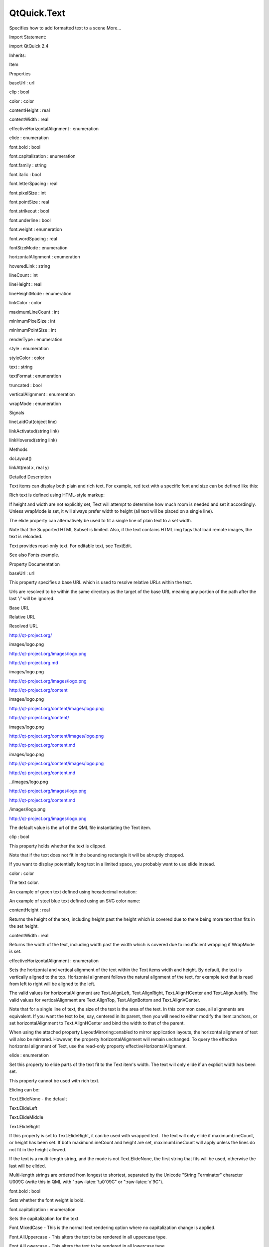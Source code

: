 QtQuick.Text
============

.. raw:: html

   <p>

Specifies how to add formatted text to a scene More...

.. raw:: html

   </p>

.. raw:: html

   <!-- @@@Text -->

.. raw:: html

   <table class="alignedsummary">

.. raw:: html

   <tr>

.. raw:: html

   <td class="memItemLeft rightAlign topAlign">

Import Statement:

.. raw:: html

   </td>

.. raw:: html

   <td class="memItemRight bottomAlign">

import QtQuick 2.4

.. raw:: html

   </td>

.. raw:: html

   </tr>

.. raw:: html

   <tr>

.. raw:: html

   <td class="memItemLeft rightAlign topAlign">

Inherits:

.. raw:: html

   </td>

.. raw:: html

   <td class="memItemRight bottomAlign">

.. raw:: html

   <p>

Item

.. raw:: html

   </p>

.. raw:: html

   </td>

.. raw:: html

   </tr>

.. raw:: html

   </table>

.. raw:: html

   <ul>

.. raw:: html

   </ul>

.. raw:: html

   <h2 id="properties">

Properties

.. raw:: html

   </h2>

.. raw:: html

   <ul>

.. raw:: html

   <li class="fn">

baseUrl : url

.. raw:: html

   </li>

.. raw:: html

   <li class="fn">

clip : bool

.. raw:: html

   </li>

.. raw:: html

   <li class="fn">

color : color

.. raw:: html

   </li>

.. raw:: html

   <li class="fn">

contentHeight : real

.. raw:: html

   </li>

.. raw:: html

   <li class="fn">

contentWidth : real

.. raw:: html

   </li>

.. raw:: html

   <li class="fn">

effectiveHorizontalAlignment : enumeration

.. raw:: html

   </li>

.. raw:: html

   <li class="fn">

elide : enumeration

.. raw:: html

   </li>

.. raw:: html

   <li class="fn">

font.bold : bool

.. raw:: html

   </li>

.. raw:: html

   <li class="fn">

font.capitalization : enumeration

.. raw:: html

   </li>

.. raw:: html

   <li class="fn">

font.family : string

.. raw:: html

   </li>

.. raw:: html

   <li class="fn">

font.italic : bool

.. raw:: html

   </li>

.. raw:: html

   <li class="fn">

font.letterSpacing : real

.. raw:: html

   </li>

.. raw:: html

   <li class="fn">

font.pixelSize : int

.. raw:: html

   </li>

.. raw:: html

   <li class="fn">

font.pointSize : real

.. raw:: html

   </li>

.. raw:: html

   <li class="fn">

font.strikeout : bool

.. raw:: html

   </li>

.. raw:: html

   <li class="fn">

font.underline : bool

.. raw:: html

   </li>

.. raw:: html

   <li class="fn">

font.weight : enumeration

.. raw:: html

   </li>

.. raw:: html

   <li class="fn">

font.wordSpacing : real

.. raw:: html

   </li>

.. raw:: html

   <li class="fn">

fontSizeMode : enumeration

.. raw:: html

   </li>

.. raw:: html

   <li class="fn">

horizontalAlignment : enumeration

.. raw:: html

   </li>

.. raw:: html

   <li class="fn">

hoveredLink : string

.. raw:: html

   </li>

.. raw:: html

   <li class="fn">

lineCount : int

.. raw:: html

   </li>

.. raw:: html

   <li class="fn">

lineHeight : real

.. raw:: html

   </li>

.. raw:: html

   <li class="fn">

lineHeightMode : enumeration

.. raw:: html

   </li>

.. raw:: html

   <li class="fn">

linkColor : color

.. raw:: html

   </li>

.. raw:: html

   <li class="fn">

maximumLineCount : int

.. raw:: html

   </li>

.. raw:: html

   <li class="fn">

minimumPixelSize : int

.. raw:: html

   </li>

.. raw:: html

   <li class="fn">

minimumPointSize : int

.. raw:: html

   </li>

.. raw:: html

   <li class="fn">

renderType : enumeration

.. raw:: html

   </li>

.. raw:: html

   <li class="fn">

style : enumeration

.. raw:: html

   </li>

.. raw:: html

   <li class="fn">

styleColor : color

.. raw:: html

   </li>

.. raw:: html

   <li class="fn">

text : string

.. raw:: html

   </li>

.. raw:: html

   <li class="fn">

textFormat : enumeration

.. raw:: html

   </li>

.. raw:: html

   <li class="fn">

truncated : bool

.. raw:: html

   </li>

.. raw:: html

   <li class="fn">

verticalAlignment : enumeration

.. raw:: html

   </li>

.. raw:: html

   <li class="fn">

wrapMode : enumeration

.. raw:: html

   </li>

.. raw:: html

   </ul>

.. raw:: html

   <h2 id="signals">

Signals

.. raw:: html

   </h2>

.. raw:: html

   <ul>

.. raw:: html

   <li class="fn">

lineLaidOut(object line)

.. raw:: html

   </li>

.. raw:: html

   <li class="fn">

linkActivated(string link)

.. raw:: html

   </li>

.. raw:: html

   <li class="fn">

linkHovered(string link)

.. raw:: html

   </li>

.. raw:: html

   </ul>

.. raw:: html

   <h2 id="methods">

Methods

.. raw:: html

   </h2>

.. raw:: html

   <ul>

.. raw:: html

   <li class="fn">

doLayout()

.. raw:: html

   </li>

.. raw:: html

   <li class="fn">

linkAt(real x, real y)

.. raw:: html

   </li>

.. raw:: html

   </ul>

.. raw:: html

   <!-- $$$Text-description -->

.. raw:: html

   <h2 id="details">

Detailed Description

.. raw:: html

   </h2>

.. raw:: html

   </p>

.. raw:: html

   <p>

Text items can display both plain and rich text. For example, red text
with a specific font and size can be defined like this:

.. raw:: html

   </p>

.. raw:: html

   <pre class="qml"><span class="type"><a href="index.html">Text</a></span> {
   <span class="name">text</span>: <span class="string">&quot;Hello World!&quot;</span>
   <span class="name">font</span>.family: <span class="string">&quot;Helvetica&quot;</span>
   <span class="name">font</span>.pointSize: <span class="number">24</span>
   <span class="name">color</span>: <span class="string">&quot;red&quot;</span>
   }</pre>

.. raw:: html

   <p>

Rich text is defined using HTML-style markup:

.. raw:: html

   </p>

.. raw:: html

   <pre class="qml"><span class="type"><a href="index.html">Text</a></span> {
   <span class="name">text</span>: <span class="string">&quot;&lt;b&gt;Hello&lt;/b&gt; &lt;i&gt;World!&lt;/i&gt;&quot;</span>
   }</pre>

.. raw:: html

   <p class="centerAlign">

.. raw:: html

   </p>

.. raw:: html

   <p>

If height and width are not explicitly set, Text will attempt to
determine how much room is needed and set it accordingly. Unless
wrapMode is set, it will always prefer width to height (all text will be
placed on a single line).

.. raw:: html

   </p>

.. raw:: html

   <p>

The elide property can alternatively be used to fit a single line of
plain text to a set width.

.. raw:: html

   </p>

.. raw:: html

   <p>

Note that the Supported HTML Subset is limited. Also, if the text
contains HTML img tags that load remote images, the text is reloaded.

.. raw:: html

   </p>

.. raw:: html

   <p>

Text provides read-only text. For editable text, see TextEdit.

.. raw:: html

   </p>

.. raw:: html

   <p>

See also Fonts example.

.. raw:: html

   </p>

.. raw:: html

   <!-- @@@Text -->

.. raw:: html

   <h2>

Property Documentation

.. raw:: html

   </h2>

.. raw:: html

   <!-- $$$baseUrl -->

.. raw:: html

   <table class="qmlname">

.. raw:: html

   <tr valign="top" id="baseUrl-prop">

.. raw:: html

   <td class="tblQmlPropNode">

.. raw:: html

   <p>

baseUrl : url

.. raw:: html

   </p>

.. raw:: html

   </td>

.. raw:: html

   </tr>

.. raw:: html

   </table>

.. raw:: html

   <p>

This property specifies a base URL which is used to resolve relative
URLs within the text.

.. raw:: html

   </p>

.. raw:: html

   <p>

Urls are resolved to be within the same directory as the target of the
base URL meaning any portion of the path after the last '/' will be
ignored.

.. raw:: html

   </p>

.. raw:: html

   <table class="generic">

.. raw:: html

   <thead>

.. raw:: html

   <tr class="qt-style">

.. raw:: html

   <th>

Base URL

.. raw:: html

   </th>

.. raw:: html

   <th>

Relative URL

.. raw:: html

   </th>

.. raw:: html

   <th>

Resolved URL

.. raw:: html

   </th>

.. raw:: html

   </tr>

.. raw:: html

   </thead>

.. raw:: html

   <tr valign="top">

.. raw:: html

   <td>

http://qt-project.org/

.. raw:: html

   </td>

.. raw:: html

   <td>

images/logo.png

.. raw:: html

   </td>

.. raw:: html

   <td>

http://qt-project.org/images/logo.png

.. raw:: html

   </td>

.. raw:: html

   </tr>

.. raw:: html

   <tr valign="top">

.. raw:: html

   <td>

http://qt-project.org.md

.. raw:: html

   </td>

.. raw:: html

   <td>

images/logo.png

.. raw:: html

   </td>

.. raw:: html

   <td>

http://qt-project.org/images/logo.png

.. raw:: html

   </td>

.. raw:: html

   </tr>

.. raw:: html

   <tr valign="top">

.. raw:: html

   <td>

http://qt-project.org/content

.. raw:: html

   </td>

.. raw:: html

   <td>

images/logo.png

.. raw:: html

   </td>

.. raw:: html

   <td>

http://qt-project.org/content/images/logo.png

.. raw:: html

   </td>

.. raw:: html

   </tr>

.. raw:: html

   <tr valign="top">

.. raw:: html

   <td>

http://qt-project.org/content/

.. raw:: html

   </td>

.. raw:: html

   <td>

images/logo.png

.. raw:: html

   </td>

.. raw:: html

   <td>

http://qt-project.org/content/images/logo.png

.. raw:: html

   </td>

.. raw:: html

   </tr>

.. raw:: html

   <tr valign="top">

.. raw:: html

   <td>

http://qt-project.org/content.md

.. raw:: html

   </td>

.. raw:: html

   <td>

images/logo.png

.. raw:: html

   </td>

.. raw:: html

   <td>

http://qt-project.org/content/images/logo.png

.. raw:: html

   </td>

.. raw:: html

   </tr>

.. raw:: html

   <tr valign="top">

.. raw:: html

   <td>

http://qt-project.org/content.md

.. raw:: html

   </td>

.. raw:: html

   <td>

../images/logo.png

.. raw:: html

   </td>

.. raw:: html

   <td>

http://qt-project.org/images/logo.png

.. raw:: html

   </td>

.. raw:: html

   </tr>

.. raw:: html

   <tr valign="top">

.. raw:: html

   <td>

http://qt-project.org/content.md

.. raw:: html

   </td>

.. raw:: html

   <td>

/images/logo.png

.. raw:: html

   </td>

.. raw:: html

   <td>

http://qt-project.org/images/logo.png

.. raw:: html

   </td>

.. raw:: html

   </tr>

.. raw:: html

   </table>

.. raw:: html

   <p>

The default value is the url of the QML file instantiating the Text
item.

.. raw:: html

   </p>

.. raw:: html

   <!-- @@@baseUrl -->

.. raw:: html

   <table class="qmlname">

.. raw:: html

   <tr valign="top" id="clip-prop">

.. raw:: html

   <td class="tblQmlPropNode">

.. raw:: html

   <p>

clip : bool

.. raw:: html

   </p>

.. raw:: html

   </td>

.. raw:: html

   </tr>

.. raw:: html

   </table>

.. raw:: html

   <p>

This property holds whether the text is clipped.

.. raw:: html

   </p>

.. raw:: html

   <p>

Note that if the text does not fit in the bounding rectangle it will be
abruptly chopped.

.. raw:: html

   </p>

.. raw:: html

   <p>

If you want to display potentially long text in a limited space, you
probably want to use elide instead.

.. raw:: html

   </p>

.. raw:: html

   <!-- @@@clip -->

.. raw:: html

   <table class="qmlname">

.. raw:: html

   <tr valign="top" id="color-prop">

.. raw:: html

   <td class="tblQmlPropNode">

.. raw:: html

   <p>

color : color

.. raw:: html

   </p>

.. raw:: html

   </td>

.. raw:: html

   </tr>

.. raw:: html

   </table>

.. raw:: html

   <p>

The text color.

.. raw:: html

   </p>

.. raw:: html

   <p>

An example of green text defined using hexadecimal notation:

.. raw:: html

   </p>

.. raw:: html

   <pre class="qml"><span class="type"><a href="index.html">Text</a></span> {
   <span class="name">color</span>: <span class="string">&quot;#00FF00&quot;</span>
   <span class="name">text</span>: <span class="string">&quot;green text&quot;</span>
   }</pre>

.. raw:: html

   <p>

An example of steel blue text defined using an SVG color name:

.. raw:: html

   </p>

.. raw:: html

   <pre class="qml"><span class="type"><a href="index.html">Text</a></span> {
   <span class="name">color</span>: <span class="string">&quot;steelblue&quot;</span>
   <span class="name">text</span>: <span class="string">&quot;blue text&quot;</span>
   }</pre>

.. raw:: html

   <!-- @@@color -->

.. raw:: html

   <table class="qmlname">

.. raw:: html

   <tr valign="top" id="contentHeight-prop">

.. raw:: html

   <td class="tblQmlPropNode">

.. raw:: html

   <p>

contentHeight : real

.. raw:: html

   </p>

.. raw:: html

   </td>

.. raw:: html

   </tr>

.. raw:: html

   </table>

.. raw:: html

   <p>

Returns the height of the text, including height past the height which
is covered due to there being more text than fits in the set height.

.. raw:: html

   </p>

.. raw:: html

   <!-- @@@contentHeight -->

.. raw:: html

   <table class="qmlname">

.. raw:: html

   <tr valign="top" id="contentWidth-prop">

.. raw:: html

   <td class="tblQmlPropNode">

.. raw:: html

   <p>

contentWidth : real

.. raw:: html

   </p>

.. raw:: html

   </td>

.. raw:: html

   </tr>

.. raw:: html

   </table>

.. raw:: html

   <p>

Returns the width of the text, including width past the width which is
covered due to insufficient wrapping if WrapMode is set.

.. raw:: html

   </p>

.. raw:: html

   <!-- @@@contentWidth -->

.. raw:: html

   <table class="qmlname">

.. raw:: html

   <tr valign="top" id="effectiveHorizontalAlignment-prop">

.. raw:: html

   <td class="tblQmlPropNode">

.. raw:: html

   <p>

effectiveHorizontalAlignment : enumeration

.. raw:: html

   </p>

.. raw:: html

   </td>

.. raw:: html

   </tr>

.. raw:: html

   </table>

.. raw:: html

   <p>

Sets the horizontal and vertical alignment of the text within the Text
items width and height. By default, the text is vertically aligned to
the top. Horizontal alignment follows the natural alignment of the text,
for example text that is read from left to right will be aligned to the
left.

.. raw:: html

   </p>

.. raw:: html

   <p>

The valid values for horizontalAlignment are Text.AlignLeft,
Text.AlignRight, Text.AlignHCenter and Text.AlignJustify. The valid
values for verticalAlignment are Text.AlignTop, Text.AlignBottom and
Text.AlignVCenter.

.. raw:: html

   </p>

.. raw:: html

   <p>

Note that for a single line of text, the size of the text is the area of
the text. In this common case, all alignments are equivalent. If you
want the text to be, say, centered in its parent, then you will need to
either modify the Item::anchors, or set horizontalAlignment to
Text.AlignHCenter and bind the width to that of the parent.

.. raw:: html

   </p>

.. raw:: html

   <p>

When using the attached property LayoutMirroring::enabled to mirror
application layouts, the horizontal alignment of text will also be
mirrored. However, the property horizontalAlignment will remain
unchanged. To query the effective horizontal alignment of Text, use the
read-only property effectiveHorizontalAlignment.

.. raw:: html

   </p>

.. raw:: html

   <!-- @@@effectiveHorizontalAlignment -->

.. raw:: html

   <table class="qmlname">

.. raw:: html

   <tr valign="top" id="elide-prop">

.. raw:: html

   <td class="tblQmlPropNode">

.. raw:: html

   <p>

elide : enumeration

.. raw:: html

   </p>

.. raw:: html

   </td>

.. raw:: html

   </tr>

.. raw:: html

   </table>

.. raw:: html

   <p>

Set this property to elide parts of the text fit to the Text item's
width. The text will only elide if an explicit width has been set.

.. raw:: html

   </p>

.. raw:: html

   <p>

This property cannot be used with rich text.

.. raw:: html

   </p>

.. raw:: html

   <p>

Eliding can be:

.. raw:: html

   </p>

.. raw:: html

   <ul>

.. raw:: html

   <li>

Text.ElideNone - the default

.. raw:: html

   </li>

.. raw:: html

   <li>

Text.ElideLeft

.. raw:: html

   </li>

.. raw:: html

   <li>

Text.ElideMiddle

.. raw:: html

   </li>

.. raw:: html

   <li>

Text.ElideRight

.. raw:: html

   </li>

.. raw:: html

   </ul>

.. raw:: html

   <p>

If this property is set to Text.ElideRight, it can be used with wrapped
text. The text will only elide if maximumLineCount, or height has been
set. If both maximumLineCount and height are set, maximumLineCount will
apply unless the lines do not fit in the height allowed.

.. raw:: html

   </p>

.. raw:: html

   <p>

If the text is a multi-length string, and the mode is not
Text.ElideNone, the first string that fits will be used, otherwise the
last will be elided.

.. raw:: html

   </p>

.. raw:: html

   <p>

Multi-length strings are ordered from longest to shortest, separated by
the Unicode "String Terminator" character U009C (write this in QML with
":raw-latex:`\u0`09C" or ":raw-latex:`\x`9C").

.. raw:: html

   </p>

.. raw:: html

   <!-- @@@elide -->

.. raw:: html

   <table class="qmlname">

.. raw:: html

   <tr valign="top" id="font.bold-prop">

.. raw:: html

   <td class="tblQmlPropNode">

.. raw:: html

   <p>

font.bold : bool

.. raw:: html

   </p>

.. raw:: html

   </td>

.. raw:: html

   </tr>

.. raw:: html

   </table>

.. raw:: html

   <p>

Sets whether the font weight is bold.

.. raw:: html

   </p>

.. raw:: html

   <!-- @@@font.bold -->

.. raw:: html

   <table class="qmlname">

.. raw:: html

   <tr valign="top" id="font.capitalization-prop">

.. raw:: html

   <td class="tblQmlPropNode">

.. raw:: html

   <p>

font.capitalization : enumeration

.. raw:: html

   </p>

.. raw:: html

   </td>

.. raw:: html

   </tr>

.. raw:: html

   </table>

.. raw:: html

   <p>

Sets the capitalization for the text.

.. raw:: html

   </p>

.. raw:: html

   <ul>

.. raw:: html

   <li>

Font.MixedCase - This is the normal text rendering option where no
capitalization change is applied.

.. raw:: html

   </li>

.. raw:: html

   <li>

Font.AllUppercase - This alters the text to be rendered in all uppercase
type.

.. raw:: html

   </li>

.. raw:: html

   <li>

Font.AllLowercase - This alters the text to be rendered in all lowercase
type.

.. raw:: html

   </li>

.. raw:: html

   <li>

Font.SmallCaps - This alters the text to be rendered in small-caps type.

.. raw:: html

   </li>

.. raw:: html

   <li>

Font.Capitalize - This alters the text to be rendered with the first
character of each word as an uppercase character.

.. raw:: html

   </li>

.. raw:: html

   </ul>

.. raw:: html

   <pre class="qml"><span class="type"><a href="index.html">Text</a></span> { <span class="name">text</span>: <span class="string">&quot;Hello&quot;</span>; <span class="name">font</span>.capitalization: <span class="name">Font</span>.<span class="name">AllLowercase</span> }</pre>

.. raw:: html

   <!-- @@@font.capitalization -->

.. raw:: html

   <table class="qmlname">

.. raw:: html

   <tr valign="top" id="font.family-prop">

.. raw:: html

   <td class="tblQmlPropNode">

.. raw:: html

   <p>

font.family : string

.. raw:: html

   </p>

.. raw:: html

   </td>

.. raw:: html

   </tr>

.. raw:: html

   </table>

.. raw:: html

   <p>

Sets the family name of the font.

.. raw:: html

   </p>

.. raw:: html

   <p>

The family name is case insensitive and may optionally include a foundry
name, e.g. "Helvetica [Cronyx]". If the family is available from more
than one foundry and the foundry isn't specified, an arbitrary foundry
is chosen. If the family isn't available a family will be set using the
font matching algorithm.

.. raw:: html

   </p>

.. raw:: html

   <!-- @@@font.family -->

.. raw:: html

   <table class="qmlname">

.. raw:: html

   <tr valign="top" id="font.italic-prop">

.. raw:: html

   <td class="tblQmlPropNode">

.. raw:: html

   <p>

font.italic : bool

.. raw:: html

   </p>

.. raw:: html

   </td>

.. raw:: html

   </tr>

.. raw:: html

   </table>

.. raw:: html

   <p>

Sets whether the font has an italic style.

.. raw:: html

   </p>

.. raw:: html

   <!-- @@@font.italic -->

.. raw:: html

   <table class="qmlname">

.. raw:: html

   <tr valign="top" id="font.letterSpacing-prop">

.. raw:: html

   <td class="tblQmlPropNode">

.. raw:: html

   <p>

font.letterSpacing : real

.. raw:: html

   </p>

.. raw:: html

   </td>

.. raw:: html

   </tr>

.. raw:: html

   </table>

.. raw:: html

   <p>

Sets the letter spacing for the font.

.. raw:: html

   </p>

.. raw:: html

   <p>

Letter spacing changes the default spacing between individual letters in
the font. A positive value increases the letter spacing by the
corresponding pixels; a negative value decreases the spacing.

.. raw:: html

   </p>

.. raw:: html

   <!-- @@@font.letterSpacing -->

.. raw:: html

   <table class="qmlname">

.. raw:: html

   <tr valign="top" id="font.pixelSize-prop">

.. raw:: html

   <td class="tblQmlPropNode">

.. raw:: html

   <p>

font.pixelSize : int

.. raw:: html

   </p>

.. raw:: html

   </td>

.. raw:: html

   </tr>

.. raw:: html

   </table>

.. raw:: html

   <p>

Sets the font size in pixels.

.. raw:: html

   </p>

.. raw:: html

   <p>

Using this function makes the font device dependent. Use pointSize to
set the size of the font in a device independent manner.

.. raw:: html

   </p>

.. raw:: html

   <!-- @@@font.pixelSize -->

.. raw:: html

   <table class="qmlname">

.. raw:: html

   <tr valign="top" id="font.pointSize-prop">

.. raw:: html

   <td class="tblQmlPropNode">

.. raw:: html

   <p>

font.pointSize : real

.. raw:: html

   </p>

.. raw:: html

   </td>

.. raw:: html

   </tr>

.. raw:: html

   </table>

.. raw:: html

   <p>

Sets the font size in points. The point size must be greater than zero.

.. raw:: html

   </p>

.. raw:: html

   <!-- @@@font.pointSize -->

.. raw:: html

   <table class="qmlname">

.. raw:: html

   <tr valign="top" id="font.strikeout-prop">

.. raw:: html

   <td class="tblQmlPropNode">

.. raw:: html

   <p>

font.strikeout : bool

.. raw:: html

   </p>

.. raw:: html

   </td>

.. raw:: html

   </tr>

.. raw:: html

   </table>

.. raw:: html

   <p>

Sets whether the font has a strikeout style.

.. raw:: html

   </p>

.. raw:: html

   <!-- @@@font.strikeout -->

.. raw:: html

   <table class="qmlname">

.. raw:: html

   <tr valign="top" id="font.underline-prop">

.. raw:: html

   <td class="tblQmlPropNode">

.. raw:: html

   <p>

font.underline : bool

.. raw:: html

   </p>

.. raw:: html

   </td>

.. raw:: html

   </tr>

.. raw:: html

   </table>

.. raw:: html

   <p>

Sets whether the text is underlined.

.. raw:: html

   </p>

.. raw:: html

   <!-- @@@font.underline -->

.. raw:: html

   <table class="qmlname">

.. raw:: html

   <tr valign="top" id="font.weight-prop">

.. raw:: html

   <td class="tblQmlPropNode">

.. raw:: html

   <p>

font.weight : enumeration

.. raw:: html

   </p>

.. raw:: html

   </td>

.. raw:: html

   </tr>

.. raw:: html

   </table>

.. raw:: html

   <p>

Sets the font's weight.

.. raw:: html

   </p>

.. raw:: html

   <p>

The weight can be one of:

.. raw:: html

   </p>

.. raw:: html

   <ul>

.. raw:: html

   <li>

Font.Light

.. raw:: html

   </li>

.. raw:: html

   <li>

Font.Normal - the default

.. raw:: html

   </li>

.. raw:: html

   <li>

Font.DemiBold

.. raw:: html

   </li>

.. raw:: html

   <li>

Font.Bold

.. raw:: html

   </li>

.. raw:: html

   <li>

Font.Black

.. raw:: html

   </li>

.. raw:: html

   </ul>

.. raw:: html

   <pre class="qml"><span class="type"><a href="index.html">Text</a></span> { <span class="name">text</span>: <span class="string">&quot;Hello&quot;</span>; <span class="name">font</span>.weight: <span class="name">Font</span>.<span class="name">DemiBold</span> }</pre>

.. raw:: html

   <!-- @@@font.weight -->

.. raw:: html

   <table class="qmlname">

.. raw:: html

   <tr valign="top" id="font.wordSpacing-prop">

.. raw:: html

   <td class="tblQmlPropNode">

.. raw:: html

   <p>

font.wordSpacing : real

.. raw:: html

   </p>

.. raw:: html

   </td>

.. raw:: html

   </tr>

.. raw:: html

   </table>

.. raw:: html

   <p>

Sets the word spacing for the font.

.. raw:: html

   </p>

.. raw:: html

   <p>

Word spacing changes the default spacing between individual words. A
positive value increases the word spacing by a corresponding amount of
pixels, while a negative value decreases the inter-word spacing
accordingly.

.. raw:: html

   </p>

.. raw:: html

   <!-- @@@font.wordSpacing -->

.. raw:: html

   <table class="qmlname">

.. raw:: html

   <tr valign="top" id="fontSizeMode-prop">

.. raw:: html

   <td class="tblQmlPropNode">

.. raw:: html

   <p>

fontSizeMode : enumeration

.. raw:: html

   </p>

.. raw:: html

   </td>

.. raw:: html

   </tr>

.. raw:: html

   </table>

.. raw:: html

   <p>

This property specifies how the font size of the displayed text is
determined. The possible values are:

.. raw:: html

   </p>

.. raw:: html

   <ul>

.. raw:: html

   <li>

Text.FixedSize (default) - The size specified by font.pixelSize or
font.pointSize is used.

.. raw:: html

   </li>

.. raw:: html

   <li>

Text.HorizontalFit - The largest size up to the size specified that fits
within the width of the item without wrapping is used.

.. raw:: html

   </li>

.. raw:: html

   <li>

Text.VerticalFit - The largest size up to the size specified that fits
the height of the item is used.

.. raw:: html

   </li>

.. raw:: html

   <li>

Text.Fit - The largest size up to the size specified that fits within
the width and height of the item is used.

.. raw:: html

   </li>

.. raw:: html

   </ul>

.. raw:: html

   <p>

The font size of fitted text has a minimum bound specified by the
minimumPointSize or minimumPixelSize property and maximum bound
specified by either the font.pointSize or font.pixelSize properties.

.. raw:: html

   </p>

.. raw:: html

   <pre class="qml"><span class="type"><a href="index.html">Text</a></span> { <span class="name">text</span>: <span class="string">&quot;Hello&quot;</span>; <span class="name">fontSizeMode</span>: <span class="name">Text</span>.<span class="name">Fit</span>; <span class="name">minimumPixelSize</span>: <span class="number">10</span>; <span class="name">font</span>.pixelSize: <span class="number">72</span> }</pre>

.. raw:: html

   <p>

If the text does not fit within the item bounds with the minimum font
size the text will be elided as per the elide property.

.. raw:: html

   </p>

.. raw:: html

   <!-- @@@fontSizeMode -->

.. raw:: html

   <table class="qmlname">

.. raw:: html

   <tr valign="top" id="horizontalAlignment-prop">

.. raw:: html

   <td class="tblQmlPropNode">

.. raw:: html

   <p>

horizontalAlignment : enumeration

.. raw:: html

   </p>

.. raw:: html

   </td>

.. raw:: html

   </tr>

.. raw:: html

   </table>

.. raw:: html

   <p>

Sets the horizontal and vertical alignment of the text within the Text
items width and height. By default, the text is vertically aligned to
the top. Horizontal alignment follows the natural alignment of the text,
for example text that is read from left to right will be aligned to the
left.

.. raw:: html

   </p>

.. raw:: html

   <p>

The valid values for horizontalAlignment are Text.AlignLeft,
Text.AlignRight, Text.AlignHCenter and Text.AlignJustify. The valid
values for verticalAlignment are Text.AlignTop, Text.AlignBottom and
Text.AlignVCenter.

.. raw:: html

   </p>

.. raw:: html

   <p>

Note that for a single line of text, the size of the text is the area of
the text. In this common case, all alignments are equivalent. If you
want the text to be, say, centered in its parent, then you will need to
either modify the Item::anchors, or set horizontalAlignment to
Text.AlignHCenter and bind the width to that of the parent.

.. raw:: html

   </p>

.. raw:: html

   <p>

When using the attached property LayoutMirroring::enabled to mirror
application layouts, the horizontal alignment of text will also be
mirrored. However, the property horizontalAlignment will remain
unchanged. To query the effective horizontal alignment of Text, use the
read-only property effectiveHorizontalAlignment.

.. raw:: html

   </p>

.. raw:: html

   <!-- @@@horizontalAlignment -->

.. raw:: html

   <table class="qmlname">

.. raw:: html

   <tr valign="top" id="hoveredLink-prop">

.. raw:: html

   <td class="tblQmlPropNode">

.. raw:: html

   <p>

hoveredLink : string

.. raw:: html

   </p>

.. raw:: html

   </td>

.. raw:: html

   </tr>

.. raw:: html

   </table>

.. raw:: html

   <p>

This property contains the link string when the user hovers a link
embedded in the text. The link must be in rich text or HTML format and
the hoveredLink string provides access to the particular link.

.. raw:: html

   </p>

.. raw:: html

   <p>

This QML property was introduced in Qt 5.2.

.. raw:: html

   </p>

.. raw:: html

   <p>

See also linkHovered and linkAt().

.. raw:: html

   </p>

.. raw:: html

   <!-- @@@hoveredLink -->

.. raw:: html

   <table class="qmlname">

.. raw:: html

   <tr valign="top" id="lineCount-prop">

.. raw:: html

   <td class="tblQmlPropNode">

.. raw:: html

   <p>

lineCount : int

.. raw:: html

   </p>

.. raw:: html

   </td>

.. raw:: html

   </tr>

.. raw:: html

   </table>

.. raw:: html

   <p>

Returns the number of lines visible in the text item.

.. raw:: html

   </p>

.. raw:: html

   <p>

This property is not supported for rich text.

.. raw:: html

   </p>

.. raw:: html

   <p>

See also maximumLineCount.

.. raw:: html

   </p>

.. raw:: html

   <!-- @@@lineCount -->

.. raw:: html

   <table class="qmlname">

.. raw:: html

   <tr valign="top" id="lineHeight-prop">

.. raw:: html

   <td class="tblQmlPropNode">

.. raw:: html

   <p>

lineHeight : real

.. raw:: html

   </p>

.. raw:: html

   </td>

.. raw:: html

   </tr>

.. raw:: html

   </table>

.. raw:: html

   <p>

Sets the line height for the text. The value can be in pixels or a
multiplier depending on lineHeightMode.

.. raw:: html

   </p>

.. raw:: html

   <p>

The default value is a multiplier of 1.0. The line height must be a
positive value.

.. raw:: html

   </p>

.. raw:: html

   <!-- @@@lineHeight -->

.. raw:: html

   <table class="qmlname">

.. raw:: html

   <tr valign="top" id="lineHeightMode-prop">

.. raw:: html

   <td class="tblQmlPropNode">

.. raw:: html

   <p>

lineHeightMode : enumeration

.. raw:: html

   </p>

.. raw:: html

   </td>

.. raw:: html

   </tr>

.. raw:: html

   </table>

.. raw:: html

   <p>

This property determines how the line height is specified. The possible
values are:

.. raw:: html

   </p>

.. raw:: html

   <ul>

.. raw:: html

   <li>

Text.ProportionalHeight (default) - this sets the spacing proportional
to the line (as a multiplier). For example, set to 2 for double spacing.

.. raw:: html

   </li>

.. raw:: html

   <li>

Text.FixedHeight - this sets the line height to a fixed line height (in
pixels).

.. raw:: html

   </li>

.. raw:: html

   </ul>

.. raw:: html

   <!-- @@@lineHeightMode -->

.. raw:: html

   <table class="qmlname">

.. raw:: html

   <tr valign="top" id="linkColor-prop">

.. raw:: html

   <td class="tblQmlPropNode">

.. raw:: html

   <p>

linkColor : color

.. raw:: html

   </p>

.. raw:: html

   </td>

.. raw:: html

   </tr>

.. raw:: html

   </table>

.. raw:: html

   <p>

The color of links in the text.

.. raw:: html

   </p>

.. raw:: html

   <p>

This property works with the StyledText textFormat, but not with
RichText. Link color in RichText can be specified by including CSS style
tags in the text.

.. raw:: html

   </p>

.. raw:: html

   <!-- @@@linkColor -->

.. raw:: html

   <table class="qmlname">

.. raw:: html

   <tr valign="top" id="maximumLineCount-prop">

.. raw:: html

   <td class="tblQmlPropNode">

.. raw:: html

   <p>

maximumLineCount : int

.. raw:: html

   </p>

.. raw:: html

   </td>

.. raw:: html

   </tr>

.. raw:: html

   </table>

.. raw:: html

   <p>

Set this property to limit the number of lines that the text item will
show. If elide is set to Text.ElideRight, the text will be elided
appropriately. By default, this is the value of the largest possible
integer.

.. raw:: html

   </p>

.. raw:: html

   <p>

This property is not supported for rich text.

.. raw:: html

   </p>

.. raw:: html

   <p>

See also lineCount and elide.

.. raw:: html

   </p>

.. raw:: html

   <!-- @@@maximumLineCount -->

.. raw:: html

   <table class="qmlname">

.. raw:: html

   <tr valign="top" id="minimumPixelSize-prop">

.. raw:: html

   <td class="tblQmlPropNode">

.. raw:: html

   <p>

minimumPixelSize : int

.. raw:: html

   </p>

.. raw:: html

   </td>

.. raw:: html

   </tr>

.. raw:: html

   </table>

.. raw:: html

   <p>

This property specifies the minimum font pixel size of text scaled by
the fontSizeMode property.

.. raw:: html

   </p>

.. raw:: html

   <p>

If the fontSizeMode is Text.FixedSize or the font.pixelSize is -1 this
property is ignored.

.. raw:: html

   </p>

.. raw:: html

   <!-- @@@minimumPixelSize -->

.. raw:: html

   <table class="qmlname">

.. raw:: html

   <tr valign="top" id="minimumPointSize-prop">

.. raw:: html

   <td class="tblQmlPropNode">

.. raw:: html

   <p>

minimumPointSize : int

.. raw:: html

   </p>

.. raw:: html

   </td>

.. raw:: html

   </tr>

.. raw:: html

   </table>

.. raw:: html

   <p>

This property specifies the minimum font point size of text scaled by
the fontSizeMode property.

.. raw:: html

   </p>

.. raw:: html

   <p>

If the fontSizeMode is Text.FixedSize or the font.pointSize is -1 this
property is ignored.

.. raw:: html

   </p>

.. raw:: html

   <!-- @@@minimumPointSize -->

.. raw:: html

   <table class="qmlname">

.. raw:: html

   <tr valign="top" id="renderType-prop">

.. raw:: html

   <td class="tblQmlPropNode">

.. raw:: html

   <p>

renderType : enumeration

.. raw:: html

   </p>

.. raw:: html

   </td>

.. raw:: html

   </tr>

.. raw:: html

   </table>

.. raw:: html

   <p>

Override the default rendering type for this component.

.. raw:: html

   </p>

.. raw:: html

   <p>

Supported render types are:

.. raw:: html

   </p>

.. raw:: html

   <ul>

.. raw:: html

   <li>

Text.QtRendering - the default

.. raw:: html

   </li>

.. raw:: html

   <li>

Text.NativeRendering

.. raw:: html

   </li>

.. raw:: html

   </ul>

.. raw:: html

   <p>

Select Text.NativeRendering if you prefer text to look native on the
target platform and do not require advanced features such as
transformation of the text. Using such features in combination with the
NativeRendering render type will lend poor and sometimes pixelated
results.

.. raw:: html

   </p>

.. raw:: html

   <!-- @@@renderType -->

.. raw:: html

   <table class="qmlname">

.. raw:: html

   <tr valign="top" id="style-prop">

.. raw:: html

   <td class="tblQmlPropNode">

.. raw:: html

   <p>

style : enumeration

.. raw:: html

   </p>

.. raw:: html

   </td>

.. raw:: html

   </tr>

.. raw:: html

   </table>

.. raw:: html

   <p>

Set an additional text style.

.. raw:: html

   </p>

.. raw:: html

   <p>

Supported text styles are:

.. raw:: html

   </p>

.. raw:: html

   <ul>

.. raw:: html

   <li>

Text.Normal - the default

.. raw:: html

   </li>

.. raw:: html

   <li>

Text.Outline

.. raw:: html

   </li>

.. raw:: html

   <li>

Text.Raised

.. raw:: html

   </li>

.. raw:: html

   <li>

Text.Sunken

.. raw:: html

   </li>

.. raw:: html

   </ul>

.. raw:: html

   <pre class="qml"><span class="type"><a href="QtQuick.Row.md">Row</a></span> {
   <span class="type"><a href="index.html">Text</a></span> { <span class="name">font</span>.pointSize: <span class="number">24</span>; <span class="name">text</span>: <span class="string">&quot;Normal&quot;</span> }
   <span class="type"><a href="index.html">Text</a></span> { <span class="name">font</span>.pointSize: <span class="number">24</span>; <span class="name">text</span>: <span class="string">&quot;Raised&quot;</span>; <span class="name">style</span>: <span class="name">Text</span>.<span class="name">Raised</span>; <span class="name">styleColor</span>: <span class="string">&quot;#AAAAAA&quot;</span> }
   <span class="type"><a href="index.html">Text</a></span> { <span class="name">font</span>.pointSize: <span class="number">24</span>; <span class="name">text</span>: <span class="string">&quot;Outline&quot;</span>;<span class="name">style</span>: <span class="name">Text</span>.<span class="name">Outline</span>; <span class="name">styleColor</span>: <span class="string">&quot;red&quot;</span> }
   <span class="type"><a href="index.html">Text</a></span> { <span class="name">font</span>.pointSize: <span class="number">24</span>; <span class="name">text</span>: <span class="string">&quot;Sunken&quot;</span>; <span class="name">style</span>: <span class="name">Text</span>.<span class="name">Sunken</span>; <span class="name">styleColor</span>: <span class="string">&quot;#AAAAAA&quot;</span> }
   }</pre>

.. raw:: html

   <p class="centerAlign">

.. raw:: html

   </p>

.. raw:: html

   <!-- @@@style -->

.. raw:: html

   <table class="qmlname">

.. raw:: html

   <tr valign="top" id="styleColor-prop">

.. raw:: html

   <td class="tblQmlPropNode">

.. raw:: html

   <p>

styleColor : color

.. raw:: html

   </p>

.. raw:: html

   </td>

.. raw:: html

   </tr>

.. raw:: html

   </table>

.. raw:: html

   <p>

Defines the secondary color used by text styles.

.. raw:: html

   </p>

.. raw:: html

   <p>

styleColor is used as the outline color for outlined text, and as the
shadow color for raised or sunken text. If no style has been set, it is
not used at all.

.. raw:: html

   </p>

.. raw:: html

   <pre class="qml"><span class="type"><a href="index.html">Text</a></span> { <span class="name">font</span>.pointSize: <span class="number">18</span>; <span class="name">text</span>: <span class="string">&quot;hello&quot;</span>; <span class="name">style</span>: <span class="name">Text</span>.<span class="name">Raised</span>; <span class="name">styleColor</span>: <span class="string">&quot;gray&quot;</span> }</pre>

.. raw:: html

   <p>

See also style.

.. raw:: html

   </p>

.. raw:: html

   <!-- @@@styleColor -->

.. raw:: html

   <table class="qmlname">

.. raw:: html

   <tr valign="top" id="text-prop">

.. raw:: html

   <td class="tblQmlPropNode">

.. raw:: html

   <p>

text : string

.. raw:: html

   </p>

.. raw:: html

   </td>

.. raw:: html

   </tr>

.. raw:: html

   </table>

.. raw:: html

   <p>

The text to display. Text supports both plain and rich text strings.

.. raw:: html

   </p>

.. raw:: html

   <p>

The item will try to automatically determine whether the text should be
treated as styled text. This determination is made using
Qt::mightBeRichText().

.. raw:: html

   </p>

.. raw:: html

   <!-- @@@text -->

.. raw:: html

   <table class="qmlname">

.. raw:: html

   <tr valign="top" id="textFormat-prop">

.. raw:: html

   <td class="tblQmlPropNode">

.. raw:: html

   <p>

textFormat : enumeration

.. raw:: html

   </p>

.. raw:: html

   </td>

.. raw:: html

   </tr>

.. raw:: html

   </table>

.. raw:: html

   <p>

The way the text property should be displayed.

.. raw:: html

   </p>

.. raw:: html

   <p>

Supported text formats are:

.. raw:: html

   </p>

.. raw:: html

   <ul>

.. raw:: html

   <li>

Text.AutoText (default)

.. raw:: html

   </li>

.. raw:: html

   <li>

Text.PlainText

.. raw:: html

   </li>

.. raw:: html

   <li>

Text.StyledText

.. raw:: html

   </li>

.. raw:: html

   <li>

Text.RichText

.. raw:: html

   </li>

.. raw:: html

   </ul>

.. raw:: html

   <p>

If the text format is Text.AutoText the Text item will automatically
determine whether the text should be treated as styled text. This
determination is made using Qt::mightBeRichText() which uses a fast and
therefore simple heuristic. It mainly checks whether there is something
that looks like a tag before the first line break. Although the result
may be correct for common cases, there is no guarantee.

.. raw:: html

   </p>

.. raw:: html

   <p>

Text.StyledText is an optimized format supporting some basic text
styling markup, in the style of HTML 3.2:

.. raw:: html

   </p>

.. raw:: html

   <pre class="cpp"><span class="operator">&lt;</span>b<span class="operator">&gt;</span><span class="operator">&lt;</span><span class="operator">/</span>b<span class="operator">&gt;</span> <span class="operator">-</span> bold
   <span class="operator">&lt;</span>strong<span class="operator">&gt;</span><span class="operator">&lt;</span><span class="operator">/</span>strong<span class="operator">&gt;</span> <span class="operator">-</span> bold
   <span class="operator">&lt;</span>i<span class="operator">&gt;</span><span class="operator">&lt;</span><span class="operator">/</span>i<span class="operator">&gt;</span> <span class="operator">-</span> italic
   <span class="operator">&lt;</span>br<span class="operator">&gt;</span> <span class="operator">-</span> <span class="keyword">new</span> line
   <span class="operator">&lt;</span>p<span class="operator">&gt;</span> <span class="operator">-</span> paragraph
   <span class="operator">&lt;</span>u<span class="operator">&gt;</span> <span class="operator">-</span> underlined text
   <span class="operator">&lt;</span>font color<span class="operator">=</span><span class="string">&quot;color_name&quot;</span> size<span class="operator">=</span><span class="string">&quot;1-7&quot;</span><span class="operator">&gt;</span><span class="operator">&lt;</span><span class="operator">/</span>font<span class="operator">&gt;</span>
   <span class="operator">&lt;</span>h1<span class="operator">&gt;</span> to <span class="operator">&lt;</span>h6<span class="operator">&gt;</span> <span class="operator">-</span> headers
   <span class="operator">&lt;</span>a href<span class="operator">=</span><span class="string">&quot;&quot;</span><span class="operator">&gt;</span> <span class="operator">-</span> anchor
   <span class="operator">&lt;</span>img src<span class="operator">=</span><span class="string">&quot;&quot;</span> align<span class="operator">=</span><span class="string">&quot;top,middle,bottom&quot;</span> width<span class="operator">=</span><span class="string">&quot;&quot;</span> height<span class="operator">=</span><span class="string">&quot;&quot;</span><span class="operator">&gt;</span> <span class="operator">-</span> <span class="keyword">inline</span> images
   <span class="operator">&lt;</span>ol type<span class="operator">=</span><span class="string">&quot;&quot;</span><span class="operator">&gt;</span><span class="operator">,</span> <span class="operator">&lt;</span>ul type<span class="operator">=</span><span class="string">&quot;&quot;</span><span class="operator">&gt;</span> and <span class="operator">&lt;</span>li<span class="operator">&gt;</span> <span class="operator">-</span> ordered and unordered lists
   <span class="operator">&lt;</span>pre<span class="operator">&gt;</span><span class="operator">&lt;</span><span class="operator">/</span>pre<span class="operator">&gt;</span> <span class="operator">-</span> preformatted
   <span class="operator">&amp;</span>gt; <span class="operator">&amp;</span>lt; <span class="operator">&amp;</span>amp;</pre>

.. raw:: html

   <p>

Text.StyledText parser is strict, requiring tags to be correctly nested.

.. raw:: html

   </p>

.. raw:: html

   <table class="generic">

.. raw:: html

   <tr valign="top">

.. raw:: html

   <td>

.. raw:: html

   <pre class="qml"><span class="type"><a href="QtQuick.Column.md">Column</a></span> {
   <span class="type"><a href="index.html">Text</a></span> {
   <span class="name">font</span>.pointSize: <span class="number">24</span>
   <span class="name">text</span>: <span class="string">&quot;&lt;b&gt;Hello&lt;/b&gt; &lt;i&gt;World!&lt;/i&gt;&quot;</span>
   }
   <span class="type"><a href="index.html">Text</a></span> {
   <span class="name">font</span>.pointSize: <span class="number">24</span>
   <span class="name">textFormat</span>: <span class="name">Text</span>.<span class="name">RichText</span>
   <span class="name">text</span>: <span class="string">&quot;&lt;b&gt;Hello&lt;/b&gt; &lt;i&gt;World!&lt;/i&gt;&quot;</span>
   }
   <span class="type"><a href="index.html">Text</a></span> {
   <span class="name">font</span>.pointSize: <span class="number">24</span>
   <span class="name">textFormat</span>: <span class="name">Text</span>.<span class="name">PlainText</span>
   <span class="name">text</span>: <span class="string">&quot;&lt;b&gt;Hello&lt;/b&gt; &lt;i&gt;World!&lt;/i&gt;&quot;</span>
   }
   }</pre>

.. raw:: html

   </td>

.. raw:: html

   <td>

.. raw:: html

   <p class="centerAlign">

.. raw:: html

   </p>

.. raw:: html

   </td>

.. raw:: html

   </tr>

.. raw:: html

   </table>

.. raw:: html

   <p>

Text.RichText supports a larger subset of HTML 4, as described on the
Supported HTML Subset page. You should prefer using Text.PlainText or
Text.StyledText instead, as they offer better performance.

.. raw:: html

   </p>

.. raw:: html

   <!-- @@@textFormat -->

.. raw:: html

   <table class="qmlname">

.. raw:: html

   <tr valign="top" id="truncated-prop">

.. raw:: html

   <td class="tblQmlPropNode">

.. raw:: html

   <p>

truncated : bool

.. raw:: html

   </p>

.. raw:: html

   </td>

.. raw:: html

   </tr>

.. raw:: html

   </table>

.. raw:: html

   <p>

Returns true if the text has been truncated due to maximumLineCount or
elide.

.. raw:: html

   </p>

.. raw:: html

   <p>

This property is not supported for rich text.

.. raw:: html

   </p>

.. raw:: html

   <p>

See also maximumLineCount and elide.

.. raw:: html

   </p>

.. raw:: html

   <!-- @@@truncated -->

.. raw:: html

   <table class="qmlname">

.. raw:: html

   <tr valign="top" id="verticalAlignment-prop">

.. raw:: html

   <td class="tblQmlPropNode">

.. raw:: html

   <p>

verticalAlignment : enumeration

.. raw:: html

   </p>

.. raw:: html

   </td>

.. raw:: html

   </tr>

.. raw:: html

   </table>

.. raw:: html

   <p>

Sets the horizontal and vertical alignment of the text within the Text
items width and height. By default, the text is vertically aligned to
the top. Horizontal alignment follows the natural alignment of the text,
for example text that is read from left to right will be aligned to the
left.

.. raw:: html

   </p>

.. raw:: html

   <p>

The valid values for horizontalAlignment are Text.AlignLeft,
Text.AlignRight, Text.AlignHCenter and Text.AlignJustify. The valid
values for verticalAlignment are Text.AlignTop, Text.AlignBottom and
Text.AlignVCenter.

.. raw:: html

   </p>

.. raw:: html

   <p>

Note that for a single line of text, the size of the text is the area of
the text. In this common case, all alignments are equivalent. If you
want the text to be, say, centered in its parent, then you will need to
either modify the Item::anchors, or set horizontalAlignment to
Text.AlignHCenter and bind the width to that of the parent.

.. raw:: html

   </p>

.. raw:: html

   <p>

When using the attached property LayoutMirroring::enabled to mirror
application layouts, the horizontal alignment of text will also be
mirrored. However, the property horizontalAlignment will remain
unchanged. To query the effective horizontal alignment of Text, use the
read-only property effectiveHorizontalAlignment.

.. raw:: html

   </p>

.. raw:: html

   <!-- @@@verticalAlignment -->

.. raw:: html

   <table class="qmlname">

.. raw:: html

   <tr valign="top" id="wrapMode-prop">

.. raw:: html

   <td class="tblQmlPropNode">

.. raw:: html

   <p>

wrapMode : enumeration

.. raw:: html

   </p>

.. raw:: html

   </td>

.. raw:: html

   </tr>

.. raw:: html

   </table>

.. raw:: html

   <p>

Set this property to wrap the text to the Text item's width. The text
will only wrap if an explicit width has been set. wrapMode can be one
of:

.. raw:: html

   </p>

.. raw:: html

   <ul>

.. raw:: html

   <li>

Text.NoWrap (default) - no wrapping will be performed. If the text
contains insufficient newlines, then contentWidth will exceed a set
width.

.. raw:: html

   </li>

.. raw:: html

   <li>

Text.WordWrap - wrapping is done on word boundaries only. If a word is
too long, contentWidth will exceed a set width.

.. raw:: html

   </li>

.. raw:: html

   <li>

Text.WrapAnywhere - wrapping is done at any point on a line, even if it
occurs in the middle of a word.

.. raw:: html

   </li>

.. raw:: html

   <li>

Text.Wrap - if possible, wrapping occurs at a word boundary; otherwise
it will occur at the appropriate point on the line, even in the middle
of a word.

.. raw:: html

   </li>

.. raw:: html

   </ul>

.. raw:: html

   <!-- @@@wrapMode -->

.. raw:: html

   <h2>

Signal Documentation

.. raw:: html

   </h2>

.. raw:: html

   <!-- $$$lineLaidOut -->

.. raw:: html

   <table class="qmlname">

.. raw:: html

   <tr valign="top" id="lineLaidOut-signal">

.. raw:: html

   <td class="tblQmlFuncNode">

.. raw:: html

   <p>

lineLaidOut(object line)

.. raw:: html

   </p>

.. raw:: html

   </td>

.. raw:: html

   </tr>

.. raw:: html

   </table>

.. raw:: html

   <p>

This signal is emitted for each line of text that is laid out during the
layout process. The specified line object provides more details about
the line that is currently being laid out.

.. raw:: html

   </p>

.. raw:: html

   <p>

This gives the opportunity to position and resize a line as it is being
laid out. It can for example be used to create columns or lay out text
around objects.

.. raw:: html

   </p>

.. raw:: html

   <p>

The properties of the specified line object are:

.. raw:: html

   </p>

.. raw:: html

   <ul>

.. raw:: html

   <li>

number (read-only)

.. raw:: html

   </li>

.. raw:: html

   <li>

x

.. raw:: html

   </li>

.. raw:: html

   <li>

y

.. raw:: html

   </li>

.. raw:: html

   <li>

width

.. raw:: html

   </li>

.. raw:: html

   <li>

height

.. raw:: html

   </li>

.. raw:: html

   </ul>

.. raw:: html

   <p>

For example, this will move the first 5 lines of a Text item by 100
pixels to the right:

.. raw:: html

   </p>

.. raw:: html

   <pre class="cpp">onLineLaidOut: {
   <span class="keyword">if</span> (line<span class="operator">.</span>number <span class="operator">&lt;</span> <span class="number">5</span>) {
   line<span class="operator">.</span>x <span class="operator">=</span> line<span class="operator">.</span>x <span class="operator">+</span> <span class="number">100</span>
   line<span class="operator">.</span>width <span class="operator">=</span> line<span class="operator">.</span>width <span class="operator">-</span> <span class="number">100</span>
   }
   }</pre>

.. raw:: html

   <p>

The corresponding handler is onLineLaidOut.

.. raw:: html

   </p>

.. raw:: html

   <!-- @@@lineLaidOut -->

.. raw:: html

   <table class="qmlname">

.. raw:: html

   <tr valign="top" id="linkActivated-signal">

.. raw:: html

   <td class="tblQmlFuncNode">

.. raw:: html

   <p>

linkActivated(string link)

.. raw:: html

   </p>

.. raw:: html

   </td>

.. raw:: html

   </tr>

.. raw:: html

   </table>

.. raw:: html

   <p>

This signal is emitted when the user clicks on a link embedded in the
text. The link must be in rich text or HTML format and the link string
provides access to the particular link.

.. raw:: html

   </p>

.. raw:: html

   <pre class="qml">    <span class="type"><a href="index.html">Text</a></span> {
   <span class="name">textFormat</span>: <span class="name">Text</span>.<span class="name">RichText</span>
   <span class="name">text</span>: <span class="string">&quot;See the &lt;a href=\&quot;http://qt-project.org\&quot;&gt;Qt Project website&lt;/a&gt;.&quot;</span>
   <span class="name">onLinkActivated</span>: <span class="name">console</span>.<span class="name">log</span>(<span class="name">link</span> <span class="operator">+</span> <span class="string">&quot; link activated&quot;</span>)
   }</pre>

.. raw:: html

   <p>

The example code will display the text "See the Qt Project website."

.. raw:: html

   </p>

.. raw:: html

   <p>

Clicking on the highlighted link will output http://qt-project.org link
activated to the console.

.. raw:: html

   </p>

.. raw:: html

   <p>

The corresponding handler is onLinkActivated.

.. raw:: html

   </p>

.. raw:: html

   <!-- @@@linkActivated -->

.. raw:: html

   <table class="qmlname">

.. raw:: html

   <tr valign="top" id="linkHovered-signal">

.. raw:: html

   <td class="tblQmlFuncNode">

.. raw:: html

   <p>

linkHovered(string link)

.. raw:: html

   </p>

.. raw:: html

   </td>

.. raw:: html

   </tr>

.. raw:: html

   </table>

.. raw:: html

   <p>

This signal is emitted when the user hovers a link embedded in the text.
The link must be in rich text or HTML format and the link string
provides access to the particular link.

.. raw:: html

   </p>

.. raw:: html

   <p>

The corresponding handler is onLinkHovered.

.. raw:: html

   </p>

.. raw:: html

   <p>

This QML signal was introduced in Qt 5.2.

.. raw:: html

   </p>

.. raw:: html

   <p>

See also hoveredLink and linkAt().

.. raw:: html

   </p>

.. raw:: html

   <!-- @@@linkHovered -->

.. raw:: html

   <h2>

Method Documentation

.. raw:: html

   </h2>

.. raw:: html

   <!-- $$$doLayout -->

.. raw:: html

   <table class="qmlname">

.. raw:: html

   <tr valign="top" id="doLayout-method">

.. raw:: html

   <td class="tblQmlFuncNode">

.. raw:: html

   <p>

doLayout()

.. raw:: html

   </p>

.. raw:: html

   </td>

.. raw:: html

   </tr>

.. raw:: html

   </table>

.. raw:: html

   <p>

Triggers a re-layout of the displayed text.

.. raw:: html

   </p>

.. raw:: html

   <!-- @@@doLayout -->

.. raw:: html

   <table class="qmlname">

.. raw:: html

   <tr valign="top" id="linkAt-method">

.. raw:: html

   <td class="tblQmlFuncNode">

.. raw:: html

   <p>

linkAt(real x, real y)

.. raw:: html

   </p>

.. raw:: html

   </td>

.. raw:: html

   </tr>

.. raw:: html

   </table>

.. raw:: html

   <p>

Returns the link string at point x, y in content coordinates, or an
empty string if no link exists at that point.

.. raw:: html

   </p>

.. raw:: html

   <p>

This QML method was introduced in Qt 5.3.

.. raw:: html

   </p>

.. raw:: html

   <p>

See also hoveredLink.

.. raw:: html

   </p>

.. raw:: html

   <!-- @@@linkAt -->


